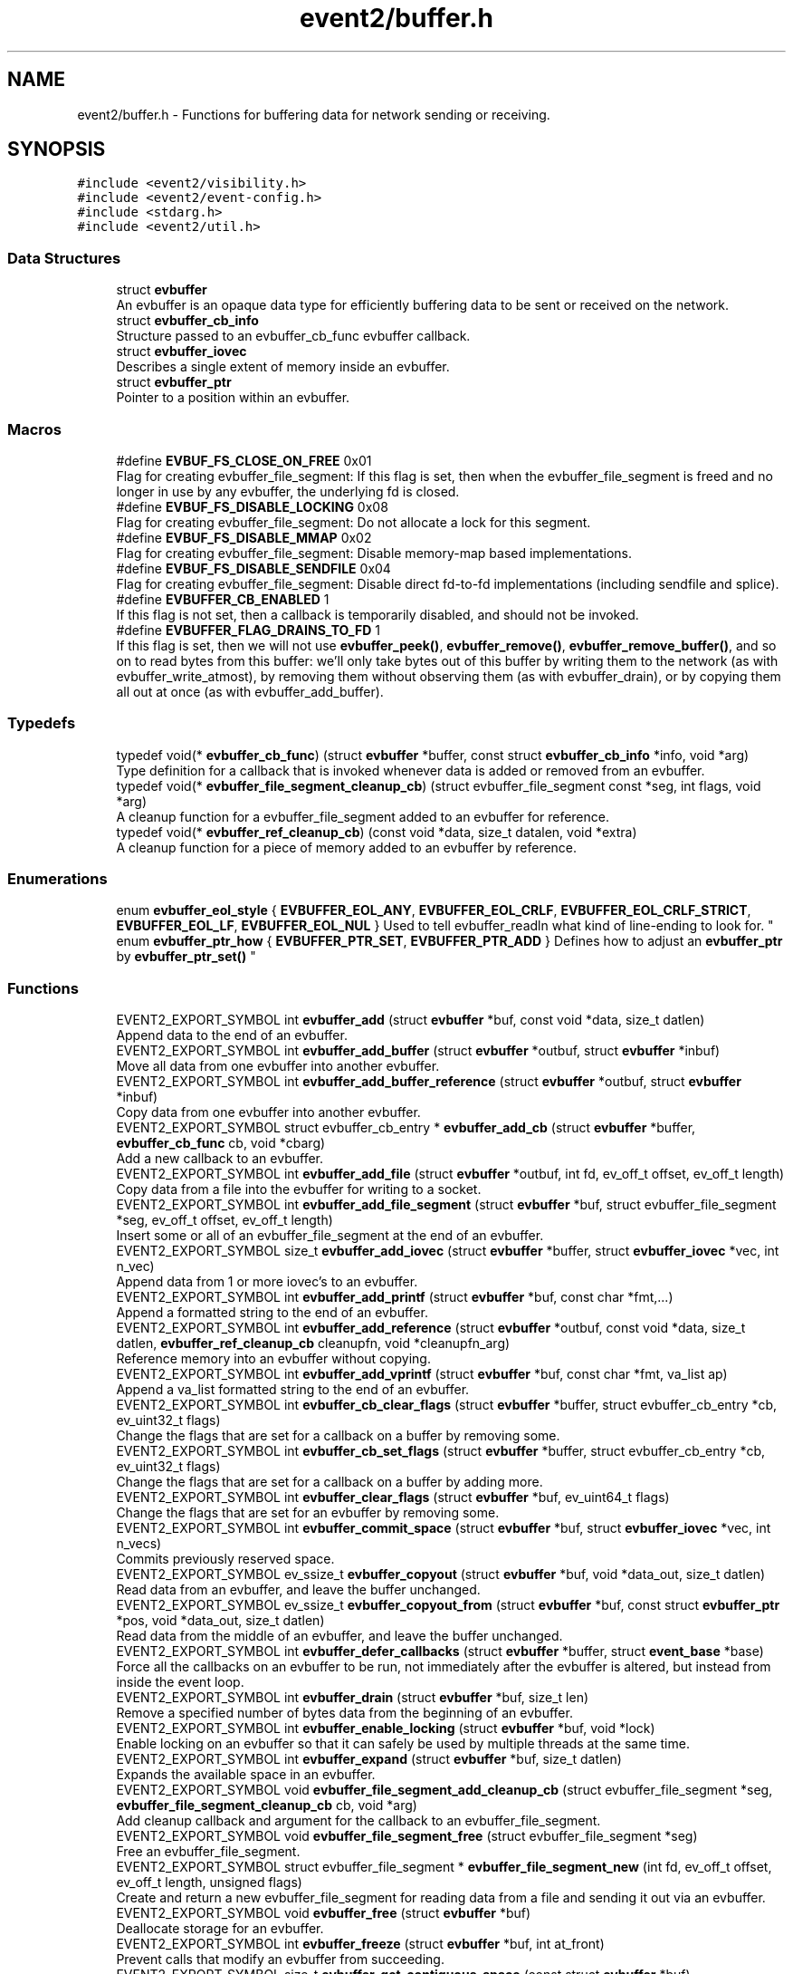 .TH "event2/buffer.h" 3 "Mon May 15 2017" "libevent" \" -*- nroff -*-
.ad l
.nh
.SH NAME
event2/buffer.h \- Functions for buffering data for network sending or receiving\&.  

.SH SYNOPSIS
.br
.PP
\fC#include <event2/visibility\&.h>\fP
.br
\fC#include <event2/event\-config\&.h>\fP
.br
\fC#include <stdarg\&.h>\fP
.br
\fC#include <event2/util\&.h>\fP
.br

.SS "Data Structures"

.in +1c
.ti -1c
.RI "struct \fBevbuffer\fP"
.br
.RI "An evbuffer is an opaque data type for efficiently buffering data to be sent or received on the network\&. "
.ti -1c
.RI "struct \fBevbuffer_cb_info\fP"
.br
.RI "Structure passed to an evbuffer_cb_func evbuffer callback\&. "
.ti -1c
.RI "struct \fBevbuffer_iovec\fP"
.br
.RI "Describes a single extent of memory inside an evbuffer\&. "
.ti -1c
.RI "struct \fBevbuffer_ptr\fP"
.br
.RI "Pointer to a position within an evbuffer\&. "
.in -1c
.SS "Macros"

.in +1c
.ti -1c
.RI "#define \fBEVBUF_FS_CLOSE_ON_FREE\fP   0x01"
.br
.RI "Flag for creating evbuffer_file_segment: If this flag is set, then when the evbuffer_file_segment is freed and no longer in use by any evbuffer, the underlying fd is closed\&. "
.ti -1c
.RI "#define \fBEVBUF_FS_DISABLE_LOCKING\fP   0x08"
.br
.RI "Flag for creating evbuffer_file_segment: Do not allocate a lock for this segment\&. "
.ti -1c
.RI "#define \fBEVBUF_FS_DISABLE_MMAP\fP   0x02"
.br
.RI "Flag for creating evbuffer_file_segment: Disable memory-map based implementations\&. "
.ti -1c
.RI "#define \fBEVBUF_FS_DISABLE_SENDFILE\fP   0x04"
.br
.RI "Flag for creating evbuffer_file_segment: Disable direct fd-to-fd implementations (including sendfile and splice)\&. "
.ti -1c
.RI "#define \fBEVBUFFER_CB_ENABLED\fP   1"
.br
.RI "If this flag is not set, then a callback is temporarily disabled, and should not be invoked\&. "
.ti -1c
.RI "#define \fBEVBUFFER_FLAG_DRAINS_TO_FD\fP   1"
.br
.RI "If this flag is set, then we will not use \fBevbuffer_peek()\fP, \fBevbuffer_remove()\fP, \fBevbuffer_remove_buffer()\fP, and so on to read bytes from this buffer: we'll only take bytes out of this buffer by writing them to the network (as with evbuffer_write_atmost), by removing them without observing them (as with evbuffer_drain), or by copying them all out at once (as with evbuffer_add_buffer)\&. "
.in -1c
.SS "Typedefs"

.in +1c
.ti -1c
.RI "typedef void(* \fBevbuffer_cb_func\fP) (struct \fBevbuffer\fP *buffer, const struct \fBevbuffer_cb_info\fP *info, void *arg)"
.br
.RI "Type definition for a callback that is invoked whenever data is added or removed from an evbuffer\&. "
.ti -1c
.RI "typedef void(* \fBevbuffer_file_segment_cleanup_cb\fP) (struct evbuffer_file_segment const *seg, int flags, void *arg)"
.br
.RI "A cleanup function for a evbuffer_file_segment added to an evbuffer for reference\&. "
.ti -1c
.RI "typedef void(* \fBevbuffer_ref_cleanup_cb\fP) (const void *data, size_t datalen, void *extra)"
.br
.RI "A cleanup function for a piece of memory added to an evbuffer by reference\&. "
.in -1c
.SS "Enumerations"

.in +1c
.ti -1c
.RI "enum \fBevbuffer_eol_style\fP { \fBEVBUFFER_EOL_ANY\fP, \fBEVBUFFER_EOL_CRLF\fP, \fBEVBUFFER_EOL_CRLF_STRICT\fP, \fBEVBUFFER_EOL_LF\fP, \fBEVBUFFER_EOL_NUL\fP }
.RI "Used to tell evbuffer_readln what kind of line-ending to look for\&. ""
.br
.ti -1c
.RI "enum \fBevbuffer_ptr_how\fP { \fBEVBUFFER_PTR_SET\fP, \fBEVBUFFER_PTR_ADD\fP }
.RI "Defines how to adjust an \fBevbuffer_ptr\fP by \fBevbuffer_ptr_set()\fP ""
.br
.in -1c
.SS "Functions"

.in +1c
.ti -1c
.RI "EVENT2_EXPORT_SYMBOL int \fBevbuffer_add\fP (struct \fBevbuffer\fP *buf, const void *data, size_t datlen)"
.br
.RI "Append data to the end of an evbuffer\&. "
.ti -1c
.RI "EVENT2_EXPORT_SYMBOL int \fBevbuffer_add_buffer\fP (struct \fBevbuffer\fP *outbuf, struct \fBevbuffer\fP *inbuf)"
.br
.RI "Move all data from one evbuffer into another evbuffer\&. "
.ti -1c
.RI "EVENT2_EXPORT_SYMBOL int \fBevbuffer_add_buffer_reference\fP (struct \fBevbuffer\fP *outbuf, struct \fBevbuffer\fP *inbuf)"
.br
.RI "Copy data from one evbuffer into another evbuffer\&. "
.ti -1c
.RI "EVENT2_EXPORT_SYMBOL struct evbuffer_cb_entry * \fBevbuffer_add_cb\fP (struct \fBevbuffer\fP *buffer, \fBevbuffer_cb_func\fP cb, void *cbarg)"
.br
.RI "Add a new callback to an evbuffer\&. "
.ti -1c
.RI "EVENT2_EXPORT_SYMBOL int \fBevbuffer_add_file\fP (struct \fBevbuffer\fP *outbuf, int fd, ev_off_t offset, ev_off_t length)"
.br
.RI "Copy data from a file into the evbuffer for writing to a socket\&. "
.ti -1c
.RI "EVENT2_EXPORT_SYMBOL int \fBevbuffer_add_file_segment\fP (struct \fBevbuffer\fP *buf, struct evbuffer_file_segment *seg, ev_off_t offset, ev_off_t length)"
.br
.RI "Insert some or all of an evbuffer_file_segment at the end of an evbuffer\&. "
.ti -1c
.RI "EVENT2_EXPORT_SYMBOL size_t \fBevbuffer_add_iovec\fP (struct \fBevbuffer\fP *buffer, struct \fBevbuffer_iovec\fP *vec, int n_vec)"
.br
.RI "Append data from 1 or more iovec's to an evbuffer\&. "
.ti -1c
.RI "EVENT2_EXPORT_SYMBOL int \fBevbuffer_add_printf\fP (struct \fBevbuffer\fP *buf, const char *fmt,\&.\&.\&.)"
.br
.RI "Append a formatted string to the end of an evbuffer\&. "
.ti -1c
.RI "EVENT2_EXPORT_SYMBOL int \fBevbuffer_add_reference\fP (struct \fBevbuffer\fP *outbuf, const void *data, size_t datlen, \fBevbuffer_ref_cleanup_cb\fP cleanupfn, void *cleanupfn_arg)"
.br
.RI "Reference memory into an evbuffer without copying\&. "
.ti -1c
.RI "EVENT2_EXPORT_SYMBOL int \fBevbuffer_add_vprintf\fP (struct \fBevbuffer\fP *buf, const char *fmt, va_list ap)"
.br
.RI "Append a va_list formatted string to the end of an evbuffer\&. "
.ti -1c
.RI "EVENT2_EXPORT_SYMBOL int \fBevbuffer_cb_clear_flags\fP (struct \fBevbuffer\fP *buffer, struct evbuffer_cb_entry *cb, ev_uint32_t flags)"
.br
.RI "Change the flags that are set for a callback on a buffer by removing some\&. "
.ti -1c
.RI "EVENT2_EXPORT_SYMBOL int \fBevbuffer_cb_set_flags\fP (struct \fBevbuffer\fP *buffer, struct evbuffer_cb_entry *cb, ev_uint32_t flags)"
.br
.RI "Change the flags that are set for a callback on a buffer by adding more\&. "
.ti -1c
.RI "EVENT2_EXPORT_SYMBOL int \fBevbuffer_clear_flags\fP (struct \fBevbuffer\fP *buf, ev_uint64_t flags)"
.br
.RI "Change the flags that are set for an evbuffer by removing some\&. "
.ti -1c
.RI "EVENT2_EXPORT_SYMBOL int \fBevbuffer_commit_space\fP (struct \fBevbuffer\fP *buf, struct \fBevbuffer_iovec\fP *vec, int n_vecs)"
.br
.RI "Commits previously reserved space\&. "
.ti -1c
.RI "EVENT2_EXPORT_SYMBOL ev_ssize_t \fBevbuffer_copyout\fP (struct \fBevbuffer\fP *buf, void *data_out, size_t datlen)"
.br
.RI "Read data from an evbuffer, and leave the buffer unchanged\&. "
.ti -1c
.RI "EVENT2_EXPORT_SYMBOL ev_ssize_t \fBevbuffer_copyout_from\fP (struct \fBevbuffer\fP *buf, const struct \fBevbuffer_ptr\fP *pos, void *data_out, size_t datlen)"
.br
.RI "Read data from the middle of an evbuffer, and leave the buffer unchanged\&. "
.ti -1c
.RI "EVENT2_EXPORT_SYMBOL int \fBevbuffer_defer_callbacks\fP (struct \fBevbuffer\fP *buffer, struct \fBevent_base\fP *base)"
.br
.RI "Force all the callbacks on an evbuffer to be run, not immediately after the evbuffer is altered, but instead from inside the event loop\&. "
.ti -1c
.RI "EVENT2_EXPORT_SYMBOL int \fBevbuffer_drain\fP (struct \fBevbuffer\fP *buf, size_t len)"
.br
.RI "Remove a specified number of bytes data from the beginning of an evbuffer\&. "
.ti -1c
.RI "EVENT2_EXPORT_SYMBOL int \fBevbuffer_enable_locking\fP (struct \fBevbuffer\fP *buf, void *lock)"
.br
.RI "Enable locking on an evbuffer so that it can safely be used by multiple threads at the same time\&. "
.ti -1c
.RI "EVENT2_EXPORT_SYMBOL int \fBevbuffer_expand\fP (struct \fBevbuffer\fP *buf, size_t datlen)"
.br
.RI "Expands the available space in an evbuffer\&. "
.ti -1c
.RI "EVENT2_EXPORT_SYMBOL void \fBevbuffer_file_segment_add_cleanup_cb\fP (struct evbuffer_file_segment *seg, \fBevbuffer_file_segment_cleanup_cb\fP cb, void *arg)"
.br
.RI "Add cleanup callback and argument for the callback to an evbuffer_file_segment\&. "
.ti -1c
.RI "EVENT2_EXPORT_SYMBOL void \fBevbuffer_file_segment_free\fP (struct evbuffer_file_segment *seg)"
.br
.RI "Free an evbuffer_file_segment\&. "
.ti -1c
.RI "EVENT2_EXPORT_SYMBOL struct evbuffer_file_segment * \fBevbuffer_file_segment_new\fP (int fd, ev_off_t offset, ev_off_t length, unsigned flags)"
.br
.RI "Create and return a new evbuffer_file_segment for reading data from a file and sending it out via an evbuffer\&. "
.ti -1c
.RI "EVENT2_EXPORT_SYMBOL void \fBevbuffer_free\fP (struct \fBevbuffer\fP *buf)"
.br
.RI "Deallocate storage for an evbuffer\&. "
.ti -1c
.RI "EVENT2_EXPORT_SYMBOL int \fBevbuffer_freeze\fP (struct \fBevbuffer\fP *buf, int at_front)"
.br
.RI "Prevent calls that modify an evbuffer from succeeding\&. "
.ti -1c
.RI "EVENT2_EXPORT_SYMBOL size_t \fBevbuffer_get_contiguous_space\fP (const struct \fBevbuffer\fP *buf)"
.br
.RI "Returns the number of contiguous available bytes in the first buffer chain\&. "
.ti -1c
.RI "EVENT2_EXPORT_SYMBOL size_t \fBevbuffer_get_length\fP (const struct \fBevbuffer\fP *buf)"
.br
.RI "Returns the total number of bytes stored in the evbuffer\&. "
.ti -1c
.RI "EVENT2_EXPORT_SYMBOL void \fBevbuffer_lock\fP (struct \fBevbuffer\fP *buf)"
.br
.RI "Acquire the lock on an evbuffer\&. "
.ti -1c
.RI "EVENT2_EXPORT_SYMBOL struct \fBevbuffer\fP * \fBevbuffer_new\fP (void)"
.br
.RI "Allocate storage for a new evbuffer\&. "
.ti -1c
.RI "EVENT2_EXPORT_SYMBOL int \fBevbuffer_peek\fP (struct \fBevbuffer\fP *buffer, ev_ssize_t len, struct \fBevbuffer_ptr\fP *start_at, struct \fBevbuffer_iovec\fP *vec_out, int n_vec)"
.br
.RI "Function to peek at data inside an evbuffer without removing it or copying it out\&. "
.ti -1c
.RI "EVENT2_EXPORT_SYMBOL int \fBevbuffer_prepend\fP (struct \fBevbuffer\fP *buf, const void *data, size_t size)"
.br
.RI "Prepends data to the beginning of the evbuffer\&. "
.ti -1c
.RI "EVENT2_EXPORT_SYMBOL int \fBevbuffer_prepend_buffer\fP (struct \fBevbuffer\fP *dst, struct \fBevbuffer\fP *src)"
.br
.RI "Prepends all data from the src evbuffer to the beginning of the dst evbuffer\&. "
.ti -1c
.RI "EVENT2_EXPORT_SYMBOL int \fBevbuffer_ptr_set\fP (struct \fBevbuffer\fP *buffer, struct \fBevbuffer_ptr\fP *ptr, size_t position, enum \fBevbuffer_ptr_how\fP how)"
.br
.RI "Sets the search pointer in the buffer to position\&. "
.ti -1c
.RI "EVENT2_EXPORT_SYMBOL unsigned char * \fBevbuffer_pullup\fP (struct \fBevbuffer\fP *buf, ev_ssize_t size)"
.br
.RI "Makes the data at the beginning of an evbuffer contiguous\&. "
.ti -1c
.RI "EVENT2_EXPORT_SYMBOL int \fBevbuffer_read\fP (struct \fBevbuffer\fP *buffer, \fBevutil_socket_t\fP fd, int howmuch)"
.br
.RI "Read from a file descriptor and store the result in an evbuffer\&. "
.ti -1c
.RI "EVENT2_EXPORT_SYMBOL char * \fBevbuffer_readln\fP (struct \fBevbuffer\fP *buffer, size_t *n_read_out, enum \fBevbuffer_eol_style\fP eol_style)"
.br
.RI "Read a single line from an evbuffer\&. "
.ti -1c
.RI "EVENT2_EXPORT_SYMBOL int \fBevbuffer_remove\fP (struct \fBevbuffer\fP *buf, void *data, size_t datlen)"
.br
.RI "Read data from an evbuffer and drain the bytes read\&. "
.ti -1c
.RI "EVENT2_EXPORT_SYMBOL int \fBevbuffer_remove_buffer\fP (struct \fBevbuffer\fP *src, struct \fBevbuffer\fP *dst, size_t datlen)"
.br
.RI "Read data from an evbuffer into another evbuffer, draining the bytes from the source buffer\&. "
.ti -1c
.RI "EVENT2_EXPORT_SYMBOL int \fBevbuffer_remove_cb\fP (struct \fBevbuffer\fP *buffer, \fBevbuffer_cb_func\fP cb, void *cbarg)"
.br
.RI "Remove a callback from an evbuffer, given the function and argument used to add it\&. "
.ti -1c
.RI "EVENT2_EXPORT_SYMBOL int \fBevbuffer_remove_cb_entry\fP (struct \fBevbuffer\fP *buffer, struct evbuffer_cb_entry *ent)"
.br
.RI "Remove a callback from an evbuffer, given a handle returned from evbuffer_add_cb\&. "
.ti -1c
.RI "EVENT2_EXPORT_SYMBOL int \fBevbuffer_reserve_space\fP (struct \fBevbuffer\fP *buf, ev_ssize_t size, struct \fBevbuffer_iovec\fP *vec, int n_vec)"
.br
.RI "Reserves space in the last chain or chains of an evbuffer\&. "
.ti -1c
.RI "EVENT2_EXPORT_SYMBOL struct \fBevbuffer_ptr\fP \fBevbuffer_search\fP (struct \fBevbuffer\fP *buffer, const char *what, size_t len, const struct \fBevbuffer_ptr\fP *start)"
.br
.RI "Search for a string within an evbuffer\&. "
.ti -1c
.RI "EVENT2_EXPORT_SYMBOL struct \fBevbuffer_ptr\fP \fBevbuffer_search_eol\fP (struct \fBevbuffer\fP *buffer, struct \fBevbuffer_ptr\fP *start, size_t *eol_len_out, enum \fBevbuffer_eol_style\fP eol_style)"
.br
.RI "Search for an end-of-line string within an evbuffer\&. "
.ti -1c
.RI "EVENT2_EXPORT_SYMBOL struct \fBevbuffer_ptr\fP \fBevbuffer_search_range\fP (struct \fBevbuffer\fP *buffer, const char *what, size_t len, const struct \fBevbuffer_ptr\fP *start, const struct \fBevbuffer_ptr\fP *end)"
.br
.RI "Search for a string within part of an evbuffer\&. "
.ti -1c
.RI "EVENT2_EXPORT_SYMBOL int \fBevbuffer_set_flags\fP (struct \fBevbuffer\fP *buf, ev_uint64_t flags)"
.br
.RI "Change the flags that are set for an evbuffer by adding more\&. "
.ti -1c
.RI "EVENT2_EXPORT_SYMBOL int \fBevbuffer_unfreeze\fP (struct \fBevbuffer\fP *buf, int at_front)"
.br
.RI "Re-enable calls that modify an evbuffer\&. "
.ti -1c
.RI "EVENT2_EXPORT_SYMBOL void \fBevbuffer_unlock\fP (struct \fBevbuffer\fP *buf)"
.br
.RI "Release the lock on an evbuffer\&. "
.ti -1c
.RI "EVENT2_EXPORT_SYMBOL int \fBevbuffer_write\fP (struct \fBevbuffer\fP *buffer, \fBevutil_socket_t\fP fd)"
.br
.RI "Write the contents of an evbuffer to a file descriptor\&. "
.ti -1c
.RI "EVENT2_EXPORT_SYMBOL int \fBevbuffer_write_atmost\fP (struct \fBevbuffer\fP *buffer, \fBevutil_socket_t\fP fd, ev_ssize_t howmuch)"
.br
.RI "Write some of the contents of an evbuffer to a file descriptor\&. "
.in -1c
.SH "Detailed Description"
.PP 
Functions for buffering data for network sending or receiving\&. 

An evbuffer can be used for preparing data before sending it to the network or conversely for reading data from the network\&. Evbuffers try to avoid memory copies as much as possible\&. As a result, evbuffers can be used to pass data around without actually incurring the overhead of copying the data\&.
.PP
A new evbuffer can be allocated with \fBevbuffer_new()\fP, and can be freed with \fBevbuffer_free()\fP\&. Most users will be using evbuffers via the bufferevent interface\&. To access a bufferevent's evbuffers, use \fBbufferevent_get_input()\fP and \fBbufferevent_get_output()\fP\&.
.PP
There are several guidelines for using evbuffers\&.
.PP
.IP "\(bu" 2
if you already know how much data you are going to add as a result of calling \fBevbuffer_add()\fP multiple times, it makes sense to use \fBevbuffer_expand()\fP first to make sure that enough memory is allocated before hand\&.
.IP "\(bu" 2
\fBevbuffer_add_buffer()\fP adds the contents of one buffer to the other without incurring any unnecessary memory copies\&.
.IP "\(bu" 2
\fBevbuffer_add()\fP and \fBevbuffer_add_buffer()\fP do not mix very well: if you use them, you will wind up with fragmented memory in your buffer\&.
.IP "\(bu" 2
For high-performance code, you may want to avoid copying data into and out of buffers\&. You can skip the copy step by using \fBevbuffer_reserve_space()\fP/evbuffer_commit_space() when writing into a buffer, and \fBevbuffer_peek()\fP when reading\&.
.PP
.PP
In Libevent 2\&.0 and later, evbuffers are represented using a linked list of memory chunks, with pointers to the first and last chunk in the chain\&.
.PP
As the contents of an evbuffer can be stored in multiple different memory blocks, it cannot be accessed directly\&. Instead, \fBevbuffer_pullup()\fP can be used to force a specified number of bytes to be contiguous\&. This will cause memory reallocation and memory copies if the data is split across multiple blocks\&. It is more efficient, however, to use \fBevbuffer_peek()\fP if you don't require that the memory to be contiguous\&. 
.SH "Macro Definition Documentation"
.PP 
.SS "#define EVBUF_FS_DISABLE_LOCKING   0x08"

.PP
Flag for creating evbuffer_file_segment: Do not allocate a lock for this segment\&. If this option is set, then neither the segment nor any evbuffer it is added to may ever be accessed from more than one thread at a time\&. 
.SS "#define EVBUF_FS_DISABLE_SENDFILE   0x04"

.PP
Flag for creating evbuffer_file_segment: Disable direct fd-to-fd implementations (including sendfile and splice)\&. You might want to use this option if data needs to be taken from the evbuffer by any means other than writing it to the network: the sendfile backend is fast, but it only works for sending files directly to the network\&. 
.SS "#define EVBUFFER_CB_ENABLED   1"

.PP
If this flag is not set, then a callback is temporarily disabled, and should not be invoked\&. 
.PP
\fBSee also:\fP
.RS 4
\fBevbuffer_cb_set_flags()\fP, \fBevbuffer_cb_clear_flags()\fP 
.RE
.PP

.SS "#define EVBUFFER_FLAG_DRAINS_TO_FD   1"

.PP
If this flag is set, then we will not use \fBevbuffer_peek()\fP, \fBevbuffer_remove()\fP, \fBevbuffer_remove_buffer()\fP, and so on to read bytes from this buffer: we'll only take bytes out of this buffer by writing them to the network (as with evbuffer_write_atmost), by removing them without observing them (as with evbuffer_drain), or by copying them all out at once (as with evbuffer_add_buffer)\&. Using this option allows the implementation to use sendfile-based operations for \fBevbuffer_add_file()\fP; see that function for more information\&.
.PP
This flag is on by default for bufferevents that can take advantage of it; you should never actually need to set it on a bufferevent's output buffer\&. 
.SH "Typedef Documentation"
.PP 
.SS "typedef void(* evbuffer_cb_func) (struct \fBevbuffer\fP *buffer, const struct \fBevbuffer_cb_info\fP *info, void *arg)"

.PP
Type definition for a callback that is invoked whenever data is added or removed from an evbuffer\&. An evbuffer may have one or more callbacks set at a time\&. The order in which they are executed is undefined\&.
.PP
A callback function may add more callbacks, or remove itself from the list of callbacks, or add or remove data from the buffer\&. It may not remove another callback from the list\&.
.PP
If a callback adds or removes data from the buffer or from another buffer, this can cause a recursive invocation of your callback or other callbacks\&. If you ask for an infinite loop, you might just get one: watch out!
.PP
\fBParameters:\fP
.RS 4
\fIbuffer\fP the buffer whose size has changed 
.br
\fIinfo\fP a structure describing how the buffer changed\&. 
.br
\fIarg\fP a pointer to user data 
.RE
.PP

.SS "typedef void(* evbuffer_ref_cleanup_cb) (const void *data, size_t datalen, void *extra)"

.PP
A cleanup function for a piece of memory added to an evbuffer by reference\&. 
.PP
\fBSee also:\fP
.RS 4
\fBevbuffer_add_reference()\fP 
.RE
.PP

.SH "Enumeration Type Documentation"
.PP 
.SS "enum \fBevbuffer_eol_style\fP"

.PP
Used to tell evbuffer_readln what kind of line-ending to look for\&. 
.PP
\fBEnumerator\fP
.in +1c
.TP
\fB\fIEVBUFFER_EOL_ANY \fP\fP
Any sequence of CR and LF characters is acceptable as an EOL\&. Note that this style can produce ambiguous results: the sequence 'CRLF' will be treated as a single EOL if it is all in the buffer at once, but if you first read a CR from the network and later read an LF from the network, it will be treated as two EOLs\&. 
.TP
\fB\fIEVBUFFER_EOL_CRLF \fP\fP
An EOL is an LF, optionally preceded by a CR\&. This style is most useful for implementing text-based internet protocols\&. 
.TP
\fB\fIEVBUFFER_EOL_CRLF_STRICT \fP\fP
An EOL is a CR followed by an LF\&. 
.TP
\fB\fIEVBUFFER_EOL_LF \fP\fP
An EOL is a LF\&. 
.TP
\fB\fIEVBUFFER_EOL_NUL \fP\fP
An EOL is a NUL character (that is, a single byte with value 0) 
.SS "enum \fBevbuffer_ptr_how\fP"

.PP
Defines how to adjust an \fBevbuffer_ptr\fP by \fBevbuffer_ptr_set()\fP 
.PP
\fBSee also:\fP
.RS 4
\fBevbuffer_ptr_set()\fP 
.RE
.PP

.PP
\fBEnumerator\fP
.in +1c
.TP
\fB\fIEVBUFFER_PTR_SET \fP\fP
Sets the pointer to the position; can be called on with an uninitialized \fBevbuffer_ptr\fP\&. 
.TP
\fB\fIEVBUFFER_PTR_ADD \fP\fP
Advances the pointer by adding to the current position\&. 
.SH "Function Documentation"
.PP 
.SS "EVENT2_EXPORT_SYMBOL int evbuffer_add (struct \fBevbuffer\fP * buf, const void * data, size_t datlen)"

.PP
Append data to the end of an evbuffer\&. 
.PP
\fBParameters:\fP
.RS 4
\fIbuf\fP the evbuffer to be appended to 
.br
\fIdata\fP pointer to the beginning of the data buffer 
.br
\fIdatlen\fP the number of bytes to be copied from the data buffer 
.RE
.PP
\fBReturns:\fP
.RS 4
0 on success, -1 on failure\&. 
.RE
.PP

.SS "EVENT2_EXPORT_SYMBOL int evbuffer_add_buffer (struct \fBevbuffer\fP * outbuf, struct \fBevbuffer\fP * inbuf)"

.PP
Move all data from one evbuffer into another evbuffer\&. This is a destructive add\&. The data from one buffer moves into the other buffer\&. However, no unnecessary memory copies occur\&.
.PP
\fBParameters:\fP
.RS 4
\fIoutbuf\fP the output buffer 
.br
\fIinbuf\fP the input buffer 
.RE
.PP
\fBReturns:\fP
.RS 4
0 if successful, or -1 if an error occurred
.RE
.PP
\fBSee also:\fP
.RS 4
\fBevbuffer_remove_buffer()\fP 
.RE
.PP

.SS "EVENT2_EXPORT_SYMBOL int evbuffer_add_buffer_reference (struct \fBevbuffer\fP * outbuf, struct \fBevbuffer\fP * inbuf)"

.PP
Copy data from one evbuffer into another evbuffer\&. This is a non-destructive add\&. The data from one buffer is copied into the other buffer\&. However, no unnecessary memory copies occur\&.
.PP
Note that buffers already containing buffer references can't be added to other buffers\&.
.PP
\fBParameters:\fP
.RS 4
\fIoutbuf\fP the output buffer 
.br
\fIinbuf\fP the input buffer 
.RE
.PP
\fBReturns:\fP
.RS 4
0 if successful, or -1 if an error occurred 
.RE
.PP

.SS "EVENT2_EXPORT_SYMBOL struct evbuffer_cb_entry* evbuffer_add_cb (struct \fBevbuffer\fP * buffer, \fBevbuffer_cb_func\fP cb, void * cbarg)"

.PP
Add a new callback to an evbuffer\&. Subsequent calls to \fBevbuffer_add_cb()\fP add new callbacks\&. To remove this callback, call evbuffer_remove_cb or evbuffer_remove_cb_entry\&.
.PP
\fBParameters:\fP
.RS 4
\fIbuffer\fP the evbuffer to be monitored 
.br
\fIcb\fP the callback function to invoke when the evbuffer is modified, or NULL to remove all callbacks\&. 
.br
\fIcbarg\fP an argument to be provided to the callback function 
.RE
.PP
\fBReturns:\fP
.RS 4
a handle to the callback on success, or NULL on failure\&. 
.RE
.PP

.SS "EVENT2_EXPORT_SYMBOL int evbuffer_add_file (struct \fBevbuffer\fP * outbuf, int fd, ev_off_t offset, ev_off_t length)"

.PP
Copy data from a file into the evbuffer for writing to a socket\&. This function avoids unnecessary data copies between userland and kernel\&. If sendfile is available and the EVBUFFER_FLAG_DRAINS_TO_FD flag is set, it uses those functions\&. Otherwise, it tries to use mmap (or CreateFileMapping on Windows)\&.
.PP
The function owns the resulting file descriptor and will close it when finished transferring data\&.
.PP
The results of using \fBevbuffer_remove()\fP or \fBevbuffer_pullup()\fP on evbuffers whose data was added using this function are undefined\&.
.PP
For more fine-grained control, use evbuffer_add_file_segment\&.
.PP
\fBParameters:\fP
.RS 4
\fIoutbuf\fP the output buffer 
.br
\fIfd\fP the file descriptor 
.br
\fIoffset\fP the offset from which to read data 
.br
\fIlength\fP how much data to read, or -1 to read as much as possible\&. (-1 requires that 'fd' support fstat\&.) 
.RE
.PP
\fBReturns:\fP
.RS 4
0 if successful, or -1 if an error occurred 
.RE
.PP

.SS "EVENT2_EXPORT_SYMBOL int evbuffer_add_file_segment (struct \fBevbuffer\fP * buf, struct evbuffer_file_segment * seg, ev_off_t offset, ev_off_t length)"

.PP
Insert some or all of an evbuffer_file_segment at the end of an evbuffer\&. Note that the offset and length parameters of this function have a different meaning from those provided to evbuffer_file_segment_new: When you create the segment, the offset is the offset \fIwithin the file\fP, and the length is the length \fIof the segment\fP, whereas when you add a segment to an evbuffer, the offset is \fIwithin the segment\fP and the length is the length of the _part of the segment you want to use\&.
.PP
In other words, if you have a 10 KiB file, and you create an evbuffer_file_segment for it with offset 20 and length 1000, it will refer to bytes 20\&.\&.1019 inclusive\&. If you then pass this segment to evbuffer_add_file_segment and specify an offset of 20 and a length of 50, you will be adding bytes 40\&.\&.99 inclusive\&.
.PP
\fBParameters:\fP
.RS 4
\fIbuf\fP the evbuffer to append to 
.br
\fIseg\fP the segment to add 
.br
\fIoffset\fP the offset within the segment to start from 
.br
\fIlength\fP the amount of data to add, or -1 to add it all\&. 
.RE
.PP
\fBReturns:\fP
.RS 4
0 on success, -1 on failure\&. 
.RE
.PP

.SS "EVENT2_EXPORT_SYMBOL size_t evbuffer_add_iovec (struct \fBevbuffer\fP * buffer, struct \fBevbuffer_iovec\fP * vec, int n_vec)"

.PP
Append data from 1 or more iovec's to an evbuffer\&. Calculates the number of bytes needed for an iovec structure and guarantees all data will fit into a single chain\&. Can be used in lieu of functionality which calls \fBevbuffer_add()\fP constantly before being used to increase performance\&.
.PP
\fBParameters:\fP
.RS 4
\fIbuffer\fP the destination buffer 
.br
\fIvec\fP the source iovec 
.br
\fIn_vec\fP the number of iovec structures\&. 
.RE
.PP
\fBReturns:\fP
.RS 4
the number of bytes successfully written to the output buffer\&. 
.RE
.PP

.SS "EVENT2_EXPORT_SYMBOL int evbuffer_add_printf (struct \fBevbuffer\fP * buf, const char * fmt,  \&.\&.\&.)"

.PP
Append a formatted string to the end of an evbuffer\&. The string is formated as printf\&.
.PP
\fBParameters:\fP
.RS 4
\fIbuf\fP the evbuffer that will be appended to 
.br
\fIfmt\fP a format string 
.br
\fI\&.\&.\&.\fP arguments that will be passed to printf(3) 
.RE
.PP
\fBReturns:\fP
.RS 4
The number of bytes added if successful, or -1 if an error occurred\&.
.RE
.PP
\fBSee also:\fP
.RS 4
evutil_printf(), \fBevbuffer_add_vprintf()\fP 
.RE
.PP

.SS "EVENT2_EXPORT_SYMBOL int evbuffer_add_reference (struct \fBevbuffer\fP * outbuf, const void * data, size_t datlen, \fBevbuffer_ref_cleanup_cb\fP cleanupfn, void * cleanupfn_arg)"

.PP
Reference memory into an evbuffer without copying\&. The memory needs to remain valid until all the added data has been read\&. This function keeps just a reference to the memory without actually incurring the overhead of a copy\&.
.PP
\fBParameters:\fP
.RS 4
\fIoutbuf\fP the output buffer 
.br
\fIdata\fP the memory to reference 
.br
\fIdatlen\fP how memory to reference 
.br
\fIcleanupfn\fP callback to be invoked when the memory is no longer referenced by this evbuffer\&. 
.br
\fIcleanupfn_arg\fP optional argument to the cleanup callback 
.RE
.PP
\fBReturns:\fP
.RS 4
0 if successful, or -1 if an error occurred 
.RE
.PP

.SS "EVENT2_EXPORT_SYMBOL int evbuffer_add_vprintf (struct \fBevbuffer\fP * buf, const char * fmt, va_list ap)"

.PP
Append a va_list formatted string to the end of an evbuffer\&. 
.PP
\fBParameters:\fP
.RS 4
\fIbuf\fP the evbuffer that will be appended to 
.br
\fIfmt\fP a format string 
.br
\fIap\fP a varargs va_list argument array that will be passed to vprintf(3) 
.RE
.PP
\fBReturns:\fP
.RS 4
The number of bytes added if successful, or -1 if an error occurred\&. 
.RE
.PP

.SS "EVENT2_EXPORT_SYMBOL int evbuffer_cb_clear_flags (struct \fBevbuffer\fP * buffer, struct evbuffer_cb_entry * cb, ev_uint32_t flags)"

.PP
Change the flags that are set for a callback on a buffer by removing some\&. 
.PP
\fBParameters:\fP
.RS 4
\fIbuffer\fP the evbuffer that the callback is watching\&. 
.br
\fIcb\fP the callback whose status we want to change\&. 
.br
\fIflags\fP EVBUFFER_CB_ENABLED to disable the callback\&. 
.RE
.PP
\fBReturns:\fP
.RS 4
0 on success, -1 on failure\&. 
.RE
.PP

.SS "EVENT2_EXPORT_SYMBOL int evbuffer_cb_set_flags (struct \fBevbuffer\fP * buffer, struct evbuffer_cb_entry * cb, ev_uint32_t flags)"

.PP
Change the flags that are set for a callback on a buffer by adding more\&. 
.PP
\fBParameters:\fP
.RS 4
\fIbuffer\fP the evbuffer that the callback is watching\&. 
.br
\fIcb\fP the callback whose status we want to change\&. 
.br
\fIflags\fP EVBUFFER_CB_ENABLED to re-enable the callback\&. 
.RE
.PP
\fBReturns:\fP
.RS 4
0 on success, -1 on failure\&. 
.RE
.PP

.SS "EVENT2_EXPORT_SYMBOL int evbuffer_clear_flags (struct \fBevbuffer\fP * buf, ev_uint64_t flags)"

.PP
Change the flags that are set for an evbuffer by removing some\&. 
.PP
\fBParameters:\fP
.RS 4
\fIbuffer\fP the evbuffer that the callback is watching\&. 
.br
\fIcb\fP the callback whose status we want to change\&. 
.br
\fIflags\fP One or more EVBUFFER_FLAG_* options 
.RE
.PP
\fBReturns:\fP
.RS 4
0 on success, -1 on failure\&. 
.RE
.PP

.SS "EVENT2_EXPORT_SYMBOL int evbuffer_commit_space (struct \fBevbuffer\fP * buf, struct \fBevbuffer_iovec\fP * vec, int n_vecs)"

.PP
Commits previously reserved space\&. Commits some of the space previously reserved with \fBevbuffer_reserve_space()\fP\&. It then becomes available for reading\&.
.PP
This function may return an error if the pointer in the extents do not match those returned from evbuffer_reserve_space, or if data has been added to the buffer since the space was reserved\&.
.PP
If you want to commit less data than you got reserved space for, modify the iov_len pointer of the appropriate extent to a smaller value\&. Note that you may have received more space than you requested if it was available!
.PP
\fBParameters:\fP
.RS 4
\fIbuf\fP the evbuffer in which to reserve space\&. 
.br
\fIvec\fP one or two extents returned by evbuffer_reserve_space\&. 
.br
\fIn_vecs\fP the number of extents\&. 
.RE
.PP
\fBReturns:\fP
.RS 4
0 on success, -1 on error 
.RE
.PP
\fBSee also:\fP
.RS 4
\fBevbuffer_reserve_space()\fP 
.RE
.PP

.SS "EVENT2_EXPORT_SYMBOL ev_ssize_t evbuffer_copyout (struct \fBevbuffer\fP * buf, void * data_out, size_t datlen)"

.PP
Read data from an evbuffer, and leave the buffer unchanged\&. If more bytes are requested than are available in the evbuffer, we only extract as many bytes as were available\&.
.PP
\fBParameters:\fP
.RS 4
\fIbuf\fP the evbuffer to be read from 
.br
\fIdata_out\fP the destination buffer to store the result 
.br
\fIdatlen\fP the maximum size of the destination buffer 
.RE
.PP
\fBReturns:\fP
.RS 4
the number of bytes read, or -1 if we can't drain the buffer\&. 
.RE
.PP

.SS "EVENT2_EXPORT_SYMBOL ev_ssize_t evbuffer_copyout_from (struct \fBevbuffer\fP * buf, const struct \fBevbuffer_ptr\fP * pos, void * data_out, size_t datlen)"

.PP
Read data from the middle of an evbuffer, and leave the buffer unchanged\&. If more bytes are requested than are available in the evbuffer, we only extract as many bytes as were available\&.
.PP
\fBParameters:\fP
.RS 4
\fIbuf\fP the evbuffer to be read from 
.br
\fIpos\fP the position to start reading from 
.br
\fIdata_out\fP the destination buffer to store the result 
.br
\fIdatlen\fP the maximum size of the destination buffer 
.RE
.PP
\fBReturns:\fP
.RS 4
the number of bytes read, or -1 if we can't drain the buffer\&. 
.RE
.PP

.SS "EVENT2_EXPORT_SYMBOL int evbuffer_defer_callbacks (struct \fBevbuffer\fP * buffer, struct \fBevent_base\fP * base)"

.PP
Force all the callbacks on an evbuffer to be run, not immediately after the evbuffer is altered, but instead from inside the event loop\&. This can be used to serialize all the callbacks to a single thread of execution\&. 
.SS "EVENT2_EXPORT_SYMBOL int evbuffer_drain (struct \fBevbuffer\fP * buf, size_t len)"

.PP
Remove a specified number of bytes data from the beginning of an evbuffer\&. 
.PP
\fBParameters:\fP
.RS 4
\fIbuf\fP the evbuffer to be drained 
.br
\fIlen\fP the number of bytes to drain from the beginning of the buffer 
.RE
.PP
\fBReturns:\fP
.RS 4
0 on success, -1 on failure\&. 
.RE
.PP

.SS "EVENT2_EXPORT_SYMBOL int evbuffer_enable_locking (struct \fBevbuffer\fP * buf, void * lock)"

.PP
Enable locking on an evbuffer so that it can safely be used by multiple threads at the same time\&. NOTE: when locking is enabled, the lock will be held when callbacks are invoked\&. This could result in deadlock if you aren't careful\&. Plan accordingly!
.PP
\fBParameters:\fP
.RS 4
\fIbuf\fP An evbuffer to make lockable\&. 
.br
\fIlock\fP A lock object, or NULL if we should allocate our own\&. 
.RE
.PP
\fBReturns:\fP
.RS 4
0 on success, -1 on failure\&. 
.RE
.PP

.SS "EVENT2_EXPORT_SYMBOL int evbuffer_expand (struct \fBevbuffer\fP * buf, size_t datlen)"

.PP
Expands the available space in an evbuffer\&. Expands the available space in the evbuffer to at least datlen, so that appending datlen additional bytes will not require any new allocations\&.
.PP
\fBParameters:\fP
.RS 4
\fIbuf\fP the evbuffer to be expanded 
.br
\fIdatlen\fP the new minimum length requirement 
.RE
.PP
\fBReturns:\fP
.RS 4
0 if successful, or -1 if an error occurred 
.RE
.PP

.SS "EVENT2_EXPORT_SYMBOL void evbuffer_file_segment_add_cleanup_cb (struct evbuffer_file_segment * seg, \fBevbuffer_file_segment_cleanup_cb\fP cb, void * arg)"

.PP
Add cleanup callback and argument for the callback to an evbuffer_file_segment\&. The cleanup callback will be invoked when no more references to the evbuffer_file_segment exist\&. 
.SS "EVENT2_EXPORT_SYMBOL void evbuffer_file_segment_free (struct evbuffer_file_segment * seg)"

.PP
Free an evbuffer_file_segment\&. It is safe to call this function even if the segment has been added to one or more evbuffers\&. The evbuffer_file_segment will not be freed until no more references to it exist\&. 
.SS "EVENT2_EXPORT_SYMBOL struct evbuffer_file_segment* evbuffer_file_segment_new (int fd, ev_off_t offset, ev_off_t length, unsigned flags)"

.PP
Create and return a new evbuffer_file_segment for reading data from a file and sending it out via an evbuffer\&. This function avoids unnecessary data copies between userland and kernel\&. Where available, it uses sendfile or splice\&.
.PP
The file descriptor must not be closed so long as any evbuffer is using this segment\&.
.PP
The results of using \fBevbuffer_remove()\fP or \fBevbuffer_pullup()\fP or any other function that reads bytes from an evbuffer on any evbuffer containing the newly returned segment are undefined, unless you pass the EVBUF_FS_DISABLE_SENDFILE flag to this function\&.
.PP
\fBParameters:\fP
.RS 4
\fIfd\fP an open file to read from\&. 
.br
\fIoffset\fP an index within the file at which to start reading 
.br
\fIlength\fP how much data to read, or -1 to read as much as possible\&. (-1 requires that 'fd' support fstat\&.) 
.br
\fIflags\fP any number of the EVBUF_FS_* flags 
.RE
.PP
\fBReturns:\fP
.RS 4
a new evbuffer_file_segment, or NULL on failure\&. 
.RE
.PP

.SS "EVENT2_EXPORT_SYMBOL void evbuffer_free (struct \fBevbuffer\fP * buf)"

.PP
Deallocate storage for an evbuffer\&. 
.PP
\fBParameters:\fP
.RS 4
\fIbuf\fP pointer to the evbuffer to be freed 
.RE
.PP

.SS "EVENT2_EXPORT_SYMBOL int evbuffer_freeze (struct \fBevbuffer\fP * buf, int at_front)"

.PP
Prevent calls that modify an evbuffer from succeeding\&. A buffer may frozen at the front, at the back, or at both the front and the back\&.
.PP
If the front of a buffer is frozen, operations that drain data from the front of the buffer, or that prepend data to the buffer, will fail until it is unfrozen\&. If the back a buffer is frozen, operations that append data from the buffer will fail until it is unfrozen\&.
.PP
\fBParameters:\fP
.RS 4
\fIbuf\fP The buffer to freeze 
.br
\fIat_front\fP If true, we freeze the front of the buffer\&. If false, we freeze the back\&. 
.RE
.PP
\fBReturns:\fP
.RS 4
0 on success, -1 on failure\&. 
.RE
.PP

.SS "EVENT2_EXPORT_SYMBOL size_t evbuffer_get_contiguous_space (const struct \fBevbuffer\fP * buf)"

.PP
Returns the number of contiguous available bytes in the first buffer chain\&. This is useful when processing data that might be split into multiple chains, or that might all be in the first chain\&. Calls to \fBevbuffer_pullup()\fP that cause reallocation and copying of data can thus be avoided\&.
.PP
\fBParameters:\fP
.RS 4
\fIbuf\fP pointer to the evbuffer 
.RE
.PP
\fBReturns:\fP
.RS 4
0 if no data is available, otherwise the number of available bytes in the first buffer chain\&. 
.RE
.PP

.SS "EVENT2_EXPORT_SYMBOL size_t evbuffer_get_length (const struct \fBevbuffer\fP * buf)"

.PP
Returns the total number of bytes stored in the evbuffer\&. 
.PP
\fBParameters:\fP
.RS 4
\fIbuf\fP pointer to the evbuffer 
.RE
.PP
\fBReturns:\fP
.RS 4
the number of bytes stored in the evbuffer 
.RE
.PP

.SS "EVENT2_EXPORT_SYMBOL void evbuffer_lock (struct \fBevbuffer\fP * buf)"

.PP
Acquire the lock on an evbuffer\&. Has no effect if locking was not enabled with evbuffer_enable_locking\&. 
.SS "EVENT2_EXPORT_SYMBOL struct \fBevbuffer\fP* evbuffer_new (void)"

.PP
Allocate storage for a new evbuffer\&. 
.PP
\fBReturns:\fP
.RS 4
a pointer to a newly allocated evbuffer struct, or NULL if an error occurred 
.RE
.PP

.SS "EVENT2_EXPORT_SYMBOL int evbuffer_peek (struct \fBevbuffer\fP * buffer, ev_ssize_t len, struct \fBevbuffer_ptr\fP * start_at, struct \fBevbuffer_iovec\fP * vec_out, int n_vec)"

.PP
Function to peek at data inside an evbuffer without removing it or copying it out\&. Pointers to the data are returned by filling the 'vec_out' array with pointers to one or more extents of data inside the buffer\&.
.PP
The total data in the extents that you get back may be more than you requested (if there is more data last extent than you asked for), or less (if you do not provide enough evbuffer_iovecs, or if the buffer does not have as much data as you asked to see)\&.
.PP
\fBParameters:\fP
.RS 4
\fIbuffer\fP the evbuffer to peek into, 
.br
\fIlen\fP the number of bytes to try to peek\&. If len is negative, we will try to fill as much of vec_out as we can\&. If len is negative and vec_out is not provided, we return the number of evbuffer_iovecs that would be needed to get all the data in the buffer\&. 
.br
\fIstart_at\fP an \fBevbuffer_ptr\fP indicating the point at which we should start looking for data\&. NULL means, 'At the start of the
   buffer\&.' 
.br
\fIvec_out\fP an array of \fBevbuffer_iovec\fP 
.br
\fIn_vec\fP the length of vec_out\&. If 0, we only count how many extents would be necessary to point to the requested amount of data\&. 
.RE
.PP
\fBReturns:\fP
.RS 4
The number of extents needed\&. This may be less than n_vec if we didn't need all the evbuffer_iovecs we were given, or more than n_vec if we would need more to return all the data that was requested\&. 
.RE
.PP

.SS "EVENT2_EXPORT_SYMBOL int evbuffer_prepend (struct \fBevbuffer\fP * buf, const void * data, size_t size)"

.PP
Prepends data to the beginning of the evbuffer\&. 
.PP
\fBParameters:\fP
.RS 4
\fIbuf\fP the evbuffer to which to prepend data 
.br
\fIdata\fP a pointer to the memory to prepend 
.br
\fIsize\fP the number of bytes to prepend 
.RE
.PP
\fBReturns:\fP
.RS 4
0 if successful, or -1 otherwise 
.RE
.PP

.SS "EVENT2_EXPORT_SYMBOL int evbuffer_prepend_buffer (struct \fBevbuffer\fP * dst, struct \fBevbuffer\fP * src)"

.PP
Prepends all data from the src evbuffer to the beginning of the dst evbuffer\&. 
.PP
\fBParameters:\fP
.RS 4
\fIdst\fP the evbuffer to which to prepend data 
.br
\fIsrc\fP the evbuffer to prepend; it will be emptied as a result 
.RE
.PP
\fBReturns:\fP
.RS 4
0 if successful, or -1 otherwise 
.RE
.PP

.SS "EVENT2_EXPORT_SYMBOL int evbuffer_ptr_set (struct \fBevbuffer\fP * buffer, struct \fBevbuffer_ptr\fP * ptr, size_t position, enum \fBevbuffer_ptr_how\fP how)"

.PP
Sets the search pointer in the buffer to position\&. There are two ways to use this function: you can call evbuffer_ptr_set(buf, &pos, N, EVBUFFER_PTR_SET) to move 'pos' to a position 'N' bytes after the start of the buffer, or evbuffer_ptr_set(buf, &pos, N, EVBUFFER_PTR_ADD) to move 'pos' forward by 'N' bytes\&.
.PP
If \fBevbuffer_ptr\fP is not initialized, this function can only be called with EVBUFFER_PTR_SET\&.
.PP
An \fBevbuffer_ptr\fP can represent any position from the start of the buffer to a position immediately after the end of the buffer\&.
.PP
\fBParameters:\fP
.RS 4
\fIbuffer\fP the evbuffer to be search 
.br
\fIptr\fP a pointer to a struct \fBevbuffer_ptr\fP 
.br
\fIposition\fP the position at which to start the next search 
.br
\fIhow\fP determines how the pointer should be manipulated\&. 
.RE
.PP
\fBReturns:\fP
.RS 4
0 on success or -1 otherwise 
.RE
.PP

.SS "EVENT2_EXPORT_SYMBOL unsigned char* evbuffer_pullup (struct \fBevbuffer\fP * buf, ev_ssize_t size)"

.PP
Makes the data at the beginning of an evbuffer contiguous\&. 
.PP
\fBParameters:\fP
.RS 4
\fIbuf\fP the evbuffer to make contiguous 
.br
\fIsize\fP the number of bytes to make contiguous, or -1 to make the entire buffer contiguous\&. 
.RE
.PP
\fBReturns:\fP
.RS 4
a pointer to the contiguous memory array, or NULL if param size requested more data than is present in the buffer\&. 
.RE
.PP

.SS "EVENT2_EXPORT_SYMBOL int evbuffer_read (struct \fBevbuffer\fP * buffer, \fBevutil_socket_t\fP fd, int howmuch)"

.PP
Read from a file descriptor and store the result in an evbuffer\&. 
.PP
\fBParameters:\fP
.RS 4
\fIbuffer\fP the evbuffer to store the result 
.br
\fIfd\fP the file descriptor to read from 
.br
\fIhowmuch\fP the number of bytes to be read 
.RE
.PP
\fBReturns:\fP
.RS 4
the number of bytes read, or -1 if an error occurred 
.RE
.PP
\fBSee also:\fP
.RS 4
\fBevbuffer_write()\fP 
.RE
.PP

.SS "EVENT2_EXPORT_SYMBOL char* evbuffer_readln (struct \fBevbuffer\fP * buffer, size_t * n_read_out, enum \fBevbuffer_eol_style\fP eol_style)"

.PP
Read a single line from an evbuffer\&. Reads a line terminated by an EOL as determined by the evbuffer_eol_style argument\&. Returns a newly allocated nul-terminated string; the caller must free the returned value\&. The EOL is not included in the returned string\&.
.PP
\fBParameters:\fP
.RS 4
\fIbuffer\fP the evbuffer to read from 
.br
\fIn_read_out\fP if non-NULL, points to a size_t that is set to the number of characters in the returned string\&. This is useful for strings that can contain NUL characters\&. 
.br
\fIeol_style\fP the style of line-ending to use\&. 
.RE
.PP
\fBReturns:\fP
.RS 4
pointer to a single line, or NULL if an error occurred 
.RE
.PP

.SS "EVENT2_EXPORT_SYMBOL int evbuffer_remove (struct \fBevbuffer\fP * buf, void * data, size_t datlen)"

.PP
Read data from an evbuffer and drain the bytes read\&. If more bytes are requested than are available in the evbuffer, we only extract as many bytes as were available\&.
.PP
\fBParameters:\fP
.RS 4
\fIbuf\fP the evbuffer to be read from 
.br
\fIdata\fP the destination buffer to store the result 
.br
\fIdatlen\fP the maximum size of the destination buffer 
.RE
.PP
\fBReturns:\fP
.RS 4
the number of bytes read, or -1 if we can't drain the buffer\&. 
.RE
.PP

.SS "EVENT2_EXPORT_SYMBOL int evbuffer_remove_buffer (struct \fBevbuffer\fP * src, struct \fBevbuffer\fP * dst, size_t datlen)"

.PP
Read data from an evbuffer into another evbuffer, draining the bytes from the source buffer\&. This function avoids copy operations to the extent possible\&.
.PP
If more bytes are requested than are available in src, the src buffer is drained completely\&.
.PP
\fBParameters:\fP
.RS 4
\fIsrc\fP the evbuffer to be read from 
.br
\fIdst\fP the destination evbuffer to store the result into 
.br
\fIdatlen\fP the maximum numbers of bytes to transfer 
.RE
.PP
\fBReturns:\fP
.RS 4
the number of bytes read 
.RE
.PP

.SS "EVENT2_EXPORT_SYMBOL int evbuffer_remove_cb (struct \fBevbuffer\fP * buffer, \fBevbuffer_cb_func\fP cb, void * cbarg)"

.PP
Remove a callback from an evbuffer, given the function and argument used to add it\&. 
.PP
\fBReturns:\fP
.RS 4
0 if a callback was removed, or -1 if no matching callback was found\&. 
.RE
.PP

.SS "EVENT2_EXPORT_SYMBOL int evbuffer_remove_cb_entry (struct \fBevbuffer\fP * buffer, struct evbuffer_cb_entry * ent)"

.PP
Remove a callback from an evbuffer, given a handle returned from evbuffer_add_cb\&. Calling this function invalidates the handle\&.
.PP
\fBReturns:\fP
.RS 4
0 if a callback was removed, or -1 if no matching callback was found\&. 
.RE
.PP

.SS "EVENT2_EXPORT_SYMBOL int evbuffer_reserve_space (struct \fBevbuffer\fP * buf, ev_ssize_t size, struct \fBevbuffer_iovec\fP * vec, int n_vec)"

.PP
Reserves space in the last chain or chains of an evbuffer\&. Makes space available in the last chain or chains of an evbuffer that can be arbitrarily written to by a user\&. The space does not become available for reading until it has been committed with \fBevbuffer_commit_space()\fP\&.
.PP
The space is made available as one or more extents, represented by an initial pointer and a length\&. You can force the memory to be available as only one extent\&. Allowing more extents, however, makes the function more efficient\&.
.PP
Multiple subsequent calls to this function will make the same space available until \fBevbuffer_commit_space()\fP has been called\&.
.PP
It is an error to do anything that moves around the buffer's internal memory structures before committing the space\&.
.PP
NOTE: The code currently does not ever use more than two extents\&. This may change in future versions\&.
.PP
\fBParameters:\fP
.RS 4
\fIbuf\fP the evbuffer in which to reserve space\&. 
.br
\fIsize\fP how much space to make available, at minimum\&. The total length of the extents may be greater than the requested length\&. 
.br
\fIvec\fP an array of one or more \fBevbuffer_iovec\fP structures to hold pointers to the reserved extents of memory\&. 
.br
\fIn_vec\fP The length of the vec array\&. Must be at least 1; 2 is more efficient\&. 
.RE
.PP
\fBReturns:\fP
.RS 4
the number of provided extents, or -1 on error\&. 
.RE
.PP
\fBSee also:\fP
.RS 4
\fBevbuffer_commit_space()\fP 
.RE
.PP

.SS "EVENT2_EXPORT_SYMBOL struct \fBevbuffer_ptr\fP evbuffer_search (struct \fBevbuffer\fP * buffer, const char * what, size_t len, const struct \fBevbuffer_ptr\fP * start)"

.PP
Search for a string within an evbuffer\&. 
.PP
\fBParameters:\fP
.RS 4
\fIbuffer\fP the evbuffer to be searched 
.br
\fIwhat\fP the string to be searched for 
.br
\fIlen\fP the length of the search string 
.br
\fIstart\fP NULL or a pointer to a valid struct \fBevbuffer_ptr\fP\&. 
.RE
.PP
\fBReturns:\fP
.RS 4
a struct \fBevbuffer_ptr\fP whose 'pos' field has the offset of the first occurrence of the string in the buffer after 'start'\&. The 'pos' field of the result is -1 if the string was not found\&. 
.RE
.PP

.SS "EVENT2_EXPORT_SYMBOL struct \fBevbuffer_ptr\fP evbuffer_search_eol (struct \fBevbuffer\fP * buffer, struct \fBevbuffer_ptr\fP * start, size_t * eol_len_out, enum \fBevbuffer_eol_style\fP eol_style)"

.PP
Search for an end-of-line string within an evbuffer\&. 
.PP
\fBParameters:\fP
.RS 4
\fIbuffer\fP the evbuffer to be searched 
.br
\fIstart\fP NULL or a pointer to a valid struct \fBevbuffer_ptr\fP to start searching at\&. 
.br
\fIeol_len_out\fP If non-NULL, the pointed-to value will be set to the length of the end-of-line string\&. 
.br
\fIeol_style\fP The kind of EOL to look for; see \fBevbuffer_readln()\fP for more information 
.RE
.PP
\fBReturns:\fP
.RS 4
a struct \fBevbuffer_ptr\fP whose 'pos' field has the offset of the first occurrence EOL in the buffer after 'start'\&. The 'pos' field of the result is -1 if the string was not found\&. 
.RE
.PP

.SS "EVENT2_EXPORT_SYMBOL struct \fBevbuffer_ptr\fP evbuffer_search_range (struct \fBevbuffer\fP * buffer, const char * what, size_t len, const struct \fBevbuffer_ptr\fP * start, const struct \fBevbuffer_ptr\fP * end)"

.PP
Search for a string within part of an evbuffer\&. 
.PP
\fBParameters:\fP
.RS 4
\fIbuffer\fP the evbuffer to be searched 
.br
\fIwhat\fP the string to be searched for 
.br
\fIlen\fP the length of the search string 
.br
\fIstart\fP NULL or a pointer to a valid struct \fBevbuffer_ptr\fP that indicates where we should start searching\&. 
.br
\fIend\fP NULL or a pointer to a valid struct \fBevbuffer_ptr\fP that indicates where we should stop searching\&. 
.RE
.PP
\fBReturns:\fP
.RS 4
a struct \fBevbuffer_ptr\fP whose 'pos' field has the offset of the first occurrence of the string in the buffer after 'start'\&. The 'pos' field of the result is -1 if the string was not found\&. 
.RE
.PP

.SS "EVENT2_EXPORT_SYMBOL int evbuffer_set_flags (struct \fBevbuffer\fP * buf, ev_uint64_t flags)"

.PP
Change the flags that are set for an evbuffer by adding more\&. 
.PP
\fBParameters:\fP
.RS 4
\fIbuffer\fP the evbuffer that the callback is watching\&. 
.br
\fIcb\fP the callback whose status we want to change\&. 
.br
\fIflags\fP One or more EVBUFFER_FLAG_* options 
.RE
.PP
\fBReturns:\fP
.RS 4
0 on success, -1 on failure\&. 
.RE
.PP

.SS "EVENT2_EXPORT_SYMBOL int evbuffer_unfreeze (struct \fBevbuffer\fP * buf, int at_front)"

.PP
Re-enable calls that modify an evbuffer\&. 
.PP
\fBParameters:\fP
.RS 4
\fIbuf\fP The buffer to un-freeze 
.br
\fIat_front\fP If true, we unfreeze the front of the buffer\&. If false, we unfreeze the back\&. 
.RE
.PP
\fBReturns:\fP
.RS 4
0 on success, -1 on failure\&. 
.RE
.PP

.SS "EVENT2_EXPORT_SYMBOL void evbuffer_unlock (struct \fBevbuffer\fP * buf)"

.PP
Release the lock on an evbuffer\&. Has no effect if locking was not enabled with evbuffer_enable_locking\&. 
.SS "EVENT2_EXPORT_SYMBOL int evbuffer_write (struct \fBevbuffer\fP * buffer, \fBevutil_socket_t\fP fd)"

.PP
Write the contents of an evbuffer to a file descriptor\&. The evbuffer will be drained after the bytes have been successfully written\&.
.PP
\fBParameters:\fP
.RS 4
\fIbuffer\fP the evbuffer to be written and drained 
.br
\fIfd\fP the file descriptor to be written to 
.RE
.PP
\fBReturns:\fP
.RS 4
the number of bytes written, or -1 if an error occurred 
.RE
.PP
\fBSee also:\fP
.RS 4
\fBevbuffer_read()\fP 
.RE
.PP

.SS "EVENT2_EXPORT_SYMBOL int evbuffer_write_atmost (struct \fBevbuffer\fP * buffer, \fBevutil_socket_t\fP fd, ev_ssize_t howmuch)"

.PP
Write some of the contents of an evbuffer to a file descriptor\&. The evbuffer will be drained after the bytes have been successfully written\&.
.PP
\fBParameters:\fP
.RS 4
\fIbuffer\fP the evbuffer to be written and drained 
.br
\fIfd\fP the file descriptor to be written to 
.br
\fIhowmuch\fP the largest allowable number of bytes to write, or -1 to write as many bytes as we can\&. 
.RE
.PP
\fBReturns:\fP
.RS 4
the number of bytes written, or -1 if an error occurred 
.RE
.PP
\fBSee also:\fP
.RS 4
\fBevbuffer_read()\fP 
.RE
.PP

.SH "Author"
.PP 
Generated automatically by Doxygen for libevent from the source code\&.
